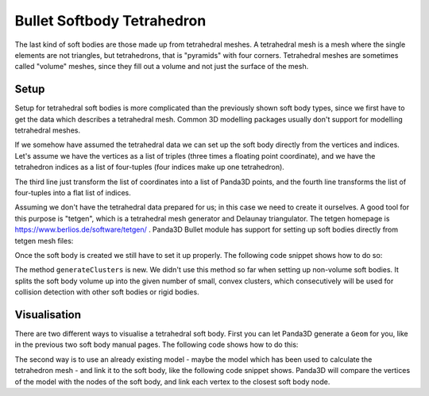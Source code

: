 .. _softbody-tetrahedron:

Bullet Softbody Tetrahedron
===========================

The last kind of soft bodies are those made up from tetrahedral meshes. A
tetrahedral mesh is a mesh where the single elements are not triangles, but
tetrahedrons, that is "pyramids" with four corners. Tetrahedral meshes are
sometimes called "volume" meshes, since they fill out a volume and not just
the surface of the mesh.

Setup
-----

Setup for tetrahedral soft bodies is more complicated than the previously
shown soft body types, since we first have to get the data which describes a
tetrahedral mesh. Common 3D modelling packages usually don't support for
modelling tetrahedral meshes.

If we somehow have assumed the tetrahedral data we can set up the soft body
directly from the vertices and indices. Let's assume we have the vertices as a
list of triples (three times a floating point coordinate), and we have the
tetrahedron indices as a list of four-tuples (four indices make up one
tetrahedron).

.. only:: python

   .. code-block:: python

      points = [(x1, y1, z1), (x2, y2, z2), ...]
      elements = [(i0, i1, i2, i3), (i4, i5, i6, i7), ...]

      points = [Point3(x,y,z) * 3 for x,y,z in nodes]
      indices = sum([list(x) for x in elements], [])

      bodyNode = BulletSoftBodyNode.makeTetMesh(info, points, indices, True)

.. only:: cpp

   .. code-block:: cpp

      TODO

The third line just transform the list of coordinates into a list of Panda3D
points, and the fourth line transforms the list of four-tuples into a flat list
of indices.

Assuming we don't have the tetrahedral data prepared for us; in this case we
need to create it ourselves. A good tool for this purpose is "tetgen", which is
a tetrahedral mesh generator and Delaunay triangulator. The tetgen homepage is
https://www.berlios.de/software/tetgen/ . Panda3D Bullet module has support for
setting up soft bodies directly from tetgen mesh files:

.. only:: python

   .. code-block:: python

      ele = file('models/tetra.1.ele', 'r').read()
      face = file('models/tetra.1.face', 'r').read()
      node = file('models/tetra.1.node', 'r').read()

      bodyNode = BulletSoftBodyNode.makeTetMesh(info, ele, face, node)

.. only:: cpp

   .. code-block:: cpp

      TODO

Once the soft body is created we still have to set it up properly. The following
code snippet shows how to do so:

.. only:: python

   .. code-block:: python

      bodyNode.setName('Tetra')
      bodyNode.setVolumeMass(300)
      bodyNode.getShape(0).setMargin(0.01)
      bodyNode.getMaterial(0).setLinearStiffness(0.1)
      bodyNode.getCfg().setPositionsSolverIterations(1)
      bodyNode.getCfg().clearAllCollisionFlags()
      bodyNode.getCfg().setCollisionFlag(BulletSoftBodyConfig.CFClusterSoftSoft, True)
      bodyNode.getCfg().setCollisionFlag(BulletSoftBodyConfig.CFClusterRigidSoft, True)
      bodyNode.generateClusters(6)

      bodyNP = self.worldNP.attachNewNode(bodyNode)
      bodyNP.setPos(0, 0, 8)
      bodyNP.setHpr(45, 0, 0)
      world.attachSoftBody(bodyNode)

.. only:: cpp

   .. code-block:: cpp

      TODO

The method ``generateClusters`` is new. We didn't use this method so far when
setting up non-volume soft bodies. It splits the soft body volume up into the
given number of small, convex clusters, which consecutively will be used for
collision detection with other soft bodies or rigid bodies.

Visualisation
-------------

There are two different ways to visualise a tetrahedral soft body. First you can
let Panda3D generate a ``Geom`` for you, like in the previous two soft body
manual pages. The following code shows how to do this:

.. only:: python

   .. code-block:: python

      geom = BulletHelper.makeGeomFromFaces(node)
      visNode = GeomNode('TetraVisual')
      visNode.addGeom(geom)
      visNP = softNP.attachNewNode(visNode)
      bodyNode.linkGeom(geom)

.. only:: cpp

   .. code-block:: cpp

      TODO

The second way is to use an already existing model - maybe the model which has
been used to calculate the tetrahedron mesh - and link it to the soft body,
like the following code snippet shows. Panda3D will compare the vertices of the
model with the nodes of the soft body, and link each vertex to the closest soft
body node.

.. only:: python

   .. code-block:: python

      visNP = loader.loadModel('models/cube.egg')
      visNP.reparentTo(softNP)

      geom = visNP \
          .findAllMatches('**/+GeomNode').getPath(0).node() \
          .modifyGeom(0)
      bodyNode.linkGeom(geom)

.. only:: cpp

   .. code-block:: cpp

      TODO
